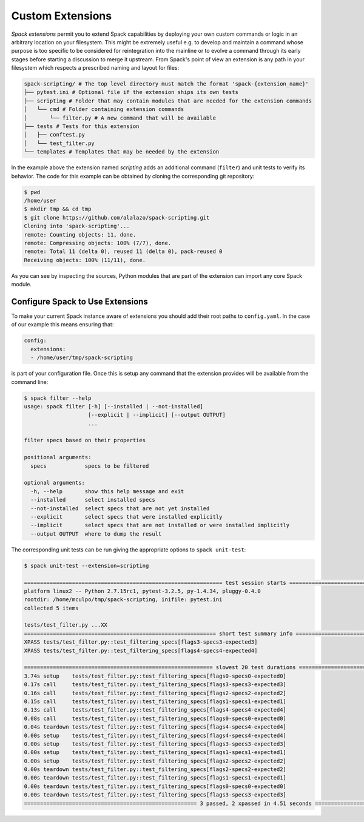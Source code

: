.. Copyright 2013-2022 Lawrence Livermore National Security, LLC and other
   Spack Project Developers. See the top-level COPYRIGHT file for details.

   SPDX-License-Identifier: (Apache-2.0 OR MIT)

.. extensions:

=================
Custom Extensions
=================

*Spack extensions* permit you to extend Spack capabilities by deploying your
own custom commands or logic in an arbitrary location on your filesystem.
This might be extremely useful e.g. to develop and maintain a command whose purpose is
too specific to be considered for reintegration into the mainline or to
evolve a command through its early stages before starting a discussion to merge
it upstream.
From Spack's point of view an extension is any path in your filesystem which
respects a prescribed naming and layout for files:

.. code-block:: console

  spack-scripting/ # The top level directory must match the format 'spack-{extension_name}'
  ├── pytest.ini # Optional file if the extension ships its own tests
  ├── scripting # Folder that may contain modules that are needed for the extension commands
  │   └── cmd # Folder containing extension commands
  │       └── filter.py # A new command that will be available
  ├── tests # Tests for this extension
  │   ├── conftest.py
  │   └── test_filter.py
  └── templates # Templates that may be needed by the extension

In the example above the extension named *scripting* adds an additional command (``filter``)
and unit tests to verify its behavior. The code for this example can be
obtained by cloning the corresponding git repository:

.. TODO: write an ad-hoc "hello world" extension and make it part of the spack organization

.. code-block:: console

   $ pwd
   /home/user
   $ mkdir tmp && cd tmp
   $ git clone https://github.com/alalazo/spack-scripting.git
   Cloning into 'spack-scripting'...
   remote: Counting objects: 11, done.
   remote: Compressing objects: 100% (7/7), done.
   remote: Total 11 (delta 0), reused 11 (delta 0), pack-reused 0
   Receiving objects: 100% (11/11), done.

As you can see by inspecting the sources, Python modules that are part of the extension
can import any core Spack module.

---------------------------------
Configure Spack to Use Extensions
---------------------------------

To make your current Spack instance aware of extensions you should add their root
paths to ``config.yaml``. In the case of our example this means ensuring that:

.. code-block:: yaml

   config:
     extensions:
     - /home/user/tmp/spack-scripting

is part of your configuration file. Once this is setup any command that the extension provides
will be available from the command line:

.. code-block:: console

   $ spack filter --help
   usage: spack filter [-h] [--installed | --not-installed]
                       [--explicit | --implicit] [--output OUTPUT]
                       ...

   filter specs based on their properties

   positional arguments:
     specs            specs to be filtered

   optional arguments:
     -h, --help       show this help message and exit
     --installed      select installed specs
     --not-installed  select specs that are not yet installed
     --explicit       select specs that were installed explicitly
     --implicit       select specs that are not installed or were installed implicitly
     --output OUTPUT  where to dump the result

The corresponding unit tests can be run giving the appropriate options
to ``spack unit-test``:

.. code-block:: console

   $ spack unit-test --extension=scripting

   ============================================================== test session starts ===============================================================
   platform linux2 -- Python 2.7.15rc1, pytest-3.2.5, py-1.4.34, pluggy-0.4.0
   rootdir: /home/mculpo/tmp/spack-scripting, inifile: pytest.ini
   collected 5 items

   tests/test_filter.py ...XX
   ============================================================ short test summary info =============================================================
   XPASS tests/test_filter.py::test_filtering_specs[flags3-specs3-expected3]
   XPASS tests/test_filter.py::test_filtering_specs[flags4-specs4-expected4]

   =========================================================== slowest 20 test durations ============================================================
   3.74s setup    tests/test_filter.py::test_filtering_specs[flags0-specs0-expected0]
   0.17s call     tests/test_filter.py::test_filtering_specs[flags3-specs3-expected3]
   0.16s call     tests/test_filter.py::test_filtering_specs[flags2-specs2-expected2]
   0.15s call     tests/test_filter.py::test_filtering_specs[flags1-specs1-expected1]
   0.13s call     tests/test_filter.py::test_filtering_specs[flags4-specs4-expected4]
   0.08s call     tests/test_filter.py::test_filtering_specs[flags0-specs0-expected0]
   0.04s teardown tests/test_filter.py::test_filtering_specs[flags4-specs4-expected4]
   0.00s setup    tests/test_filter.py::test_filtering_specs[flags4-specs4-expected4]
   0.00s setup    tests/test_filter.py::test_filtering_specs[flags3-specs3-expected3]
   0.00s setup    tests/test_filter.py::test_filtering_specs[flags1-specs1-expected1]
   0.00s setup    tests/test_filter.py::test_filtering_specs[flags2-specs2-expected2]
   0.00s teardown tests/test_filter.py::test_filtering_specs[flags2-specs2-expected2]
   0.00s teardown tests/test_filter.py::test_filtering_specs[flags1-specs1-expected1]
   0.00s teardown tests/test_filter.py::test_filtering_specs[flags0-specs0-expected0]
   0.00s teardown tests/test_filter.py::test_filtering_specs[flags3-specs3-expected3]
   ====================================================== 3 passed, 2 xpassed in 4.51 seconds =======================================================
